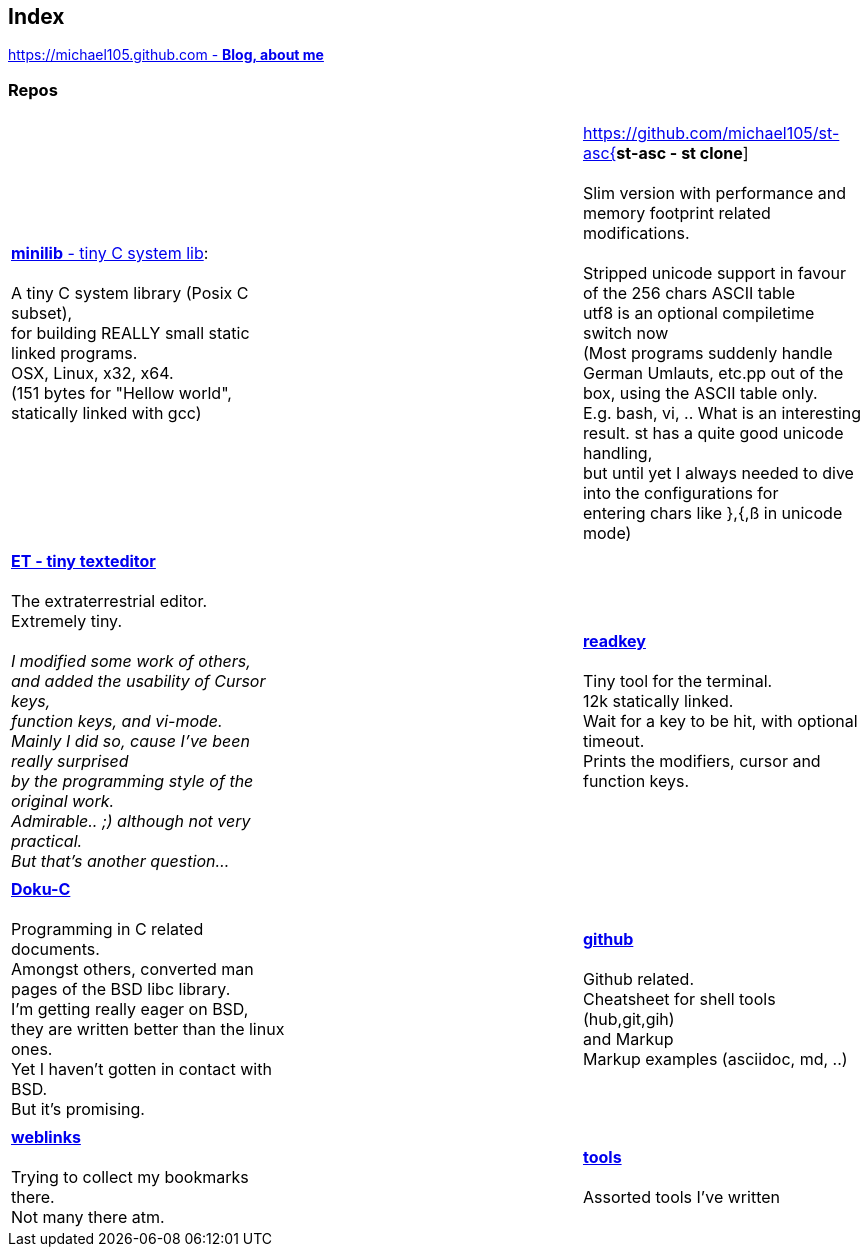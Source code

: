 :hardbreaks:

## Index

////
`I'm about to sort things out.
I'm used to a bottom to top workflow.
So I have to start with information management.
I guess, sorting the information I put 
onto github is a good first step.`

////


https://michael105.github.io[https://michael105.github.com - *Blog, about me*]
 
////
 To be honest, it's a joke. Featuring an awesome, ugh, I mean, awful design.
	I tried to do it worse than the silliest Homepages in the nineties.
	What I bravoriously accomplished, I guess.
	Anyways, I did it, I leave it there.
	I'm still blogging there sometimes

////

### Repos


[cols="3.<,3.<,3.<,3*.<"]
|=====
| | | 
| https://github.com/michael105/minilib[*minilib* - tiny C system lib]:

 A tiny C system library (Posix C subset), 
for building REALLY small static linked programs.     
OSX, Linux, x32, x64.  
(151 bytes for "Hellow world", statically linked with gcc) 


| | 

https://github.com/michael105/st-asc{*st-asc - st clone*]

 Slim version with performance and memory footprint related modifications.

 Stripped unicode support in favour of the 256 chars ASCII table
   utf8 is an optional compiletime switch now
   (Most programs suddenly handle German Umlauts, etc.pp out of the box, using the ASCII table only.
   E.g. bash, vi, .. What is an interesting result. st has a quite good unicode handling,
   but until yet I always needed to dive into the configurations for 
   entering chars like },{,ß in unicode mode)

| || | 

https://github.com/michael105/et[*ET - tiny texteditor*]

 The extraterrestrial editor.
Extremely tiny. 

__I modified some work of others,
and added the usability of Cursor keys, 
function keys, and vi-mode.
Mainly I did so, cause I've been really surprised
by the programming style of the original work.
Admirable.. ;) although not very practical. 
But that's another question...__ 

||  https://github.com/michael105/readkey[*readkey*]

Tiny tool for the terminal. 
12k statically linked. 
Wait for a key to be hit, with optional timeout. 
Prints the modifiers, cursor and function keys. 

| || | 

https://github.com/michael105/docu-c[*Doku-C*]

Programming in C related documents.
Amongst others, converted man pages of the BSD libc library.
I'm getting really eager on BSD, 
they are written better than the linux ones.
Yet I haven't gotten in contact with BSD.
But it's promising.


|| 

 https://github.com/michael105/github[*github*]

Github related.
Cheatsheet for shell tools (hub,git,gih) 
and Markup
Markup examples (asciidoc, md, ..)

| |  | |

https://github.com/michael105/weblinks[*weblinks*]

Trying to collect my bookmarks there.
Not many there atm.
	

||

https://github.com/michael105/tools[*tools*]

Assorted tools I've written


|===


